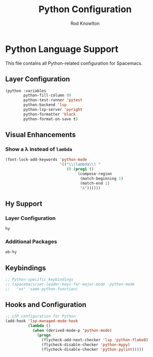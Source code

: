 #+TITLE: Python Configuration
#+AUTHOR: Rod Knowlton

* Python Language Support

This file contains all Python-related configuration for Spacemacs.

** Layer Configuration

#+begin_src emacs-lisp :noweb-ref config-layers
  (python :variables
          python-fill-column 99
          python-test-runner 'pytest
          python-backend 'lsp
          python-lsp-server 'pyright
          python-formatter 'black
          python-format-on-save t)
#+end_src

** Visual Enhancements
*** Show a λ instead of ~lambda~

#+begin_src emacs-lisp :noweb-ref user-config
  (font-lock-add-keywords 'python-mode
                          '(("\\(lambda\\) " 
                             (0 (prog1 ()
                                  (compose-region
                                   (match-beginning 1)
                                   (match-end 1)
                                   "λ"))))))
#+end_src

** Hy Support

*** Layer Configuration
#+begin_src emacs-lisp :noweb-ref config-layers
  hy
#+end_src

*** Additional Packages
#+begin_src emacs-lisp :noweb-ref additional-packages
  ob-hy
#+end_src

** Keybindings

#+begin_src emacs-lisp :noweb-ref private-key-bindings
  ;; Python-specific keybindings
  ;; (spacemacs/set-leader-keys-for-major-mode 'python-mode
  ;;   "xx" 'some-python-function)
#+end_src

** Hooks and Configuration

#+begin_src emacs-lisp :noweb-ref user-config
  ;; LSP configuration for Python
  (add-hook 'lsp-managed-mode-hook
            (lambda ()
              (when (derived-mode-p 'python-mode)
                (progn
                  (flycheck-add-next-checker 'lsp 'python-flake8)
                  (flycheck-disable-checker 'python-mypy)
                  (flycheck-disable-checker 'python-pylint)))))
#+end_src
